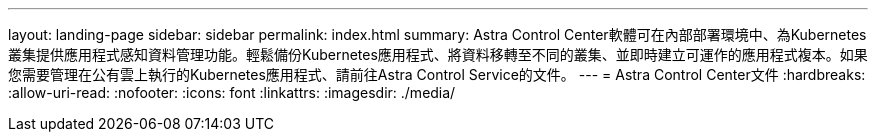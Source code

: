 ---
layout: landing-page 
sidebar: sidebar 
permalink: index.html 
summary: Astra Control Center軟體可在內部部署環境中、為Kubernetes叢集提供應用程式感知資料管理功能。輕鬆備份Kubernetes應用程式、將資料移轉至不同的叢集、並即時建立可運作的應用程式複本。如果您需要管理在公有雲上執行的Kubernetes應用程式、請前往Astra Control Service的文件。 
---
= Astra Control Center文件
:hardbreaks:
:allow-uri-read: 
:nofooter: 
:icons: font
:linkattrs: 
:imagesdir: ./media/


